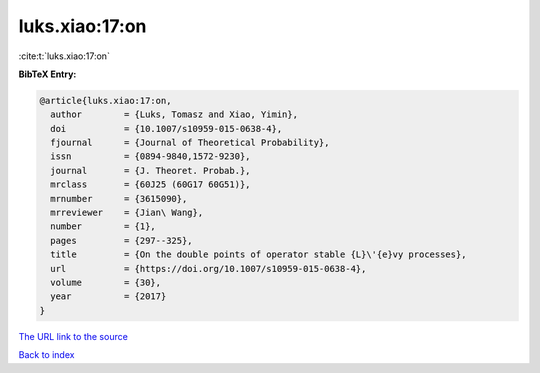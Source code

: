 luks.xiao:17:on
===============

:cite:t:`luks.xiao:17:on`

**BibTeX Entry:**

.. code-block:: bibtex

   @article{luks.xiao:17:on,
     author        = {Luks, Tomasz and Xiao, Yimin},
     doi           = {10.1007/s10959-015-0638-4},
     fjournal      = {Journal of Theoretical Probability},
     issn          = {0894-9840,1572-9230},
     journal       = {J. Theoret. Probab.},
     mrclass       = {60J25 (60G17 60G51)},
     mrnumber      = {3615090},
     mrreviewer    = {Jian\ Wang},
     number        = {1},
     pages         = {297--325},
     title         = {On the double points of operator stable {L}\'{e}vy processes},
     url           = {https://doi.org/10.1007/s10959-015-0638-4},
     volume        = {30},
     year          = {2017}
   }
`The URL link to the source <https://doi.org/10.1007/s10959-015-0638-4>`_


`Back to index <../By-Cite-Keys.html>`_
